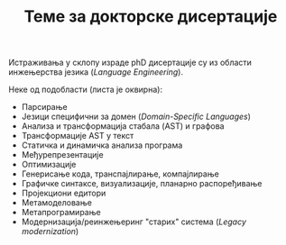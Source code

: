 #+TITLE: Теме за докторске дисертације
#+weight: 500

Истраживања у склопу израде phD дисертације су из области инжењерства језика
(/Language Engineering/).

Неке од подобласти (листа је оквирна):
- Парсирање
- Језици специфични за домен (/Domain-Specific Languages/)
- Анализа и трансформација стабала (AST) и графова
- Трансформације AST у текст
- Статичка и динамичка анализа програма
- Међурепрезентације
- Оптимизације
- Генерисање кода, транспајлирање, компајлирање
- Графичке синтаксе, визуализације, планарно распоређивање
- Пројекциони едитори
- Метамоделовање
- Метапрограмирање
- Модернизација/реинжењеринг "старих" система (/Legacy modernization/)

